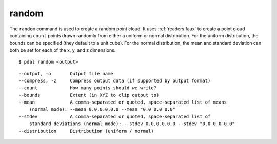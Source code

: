 .. _random_command:

********************************************************************************
random
********************************************************************************

The ``random`` command is used to create a random point cloud. It uses
:ref:`readers.faux` to create a point cloud containing ``count`` points
drawn randomly from either a uniform or normal distribution. For the uniform
distribution, the bounds can be specified (they default to a unit cube). For
the normal distribution, the mean and standard deviation can both be set for
each of the x, y, and z dimensions.

::

    $ pdal random <output>

::

  --output, -o       Output file name
  --compress, -z     Compress output data (if supported by output format)
  --count            How many points should we write?
  --bounds           Extent (in XYZ to clip output to)
  --mean             A comma-separated or quoted, space-separated list of means
      (normal mode): --mean 0.0,0.0,0.0 --mean "0.0 0.0 0.0"
  --stdev            A comma-separated or quoted, space-separated list of
      standard deviations (normal mode): --stdev 0.0,0.0,0.0 --stdev "0.0 0.0 0.0"
  --distribution     Distribution (uniform / normal)


